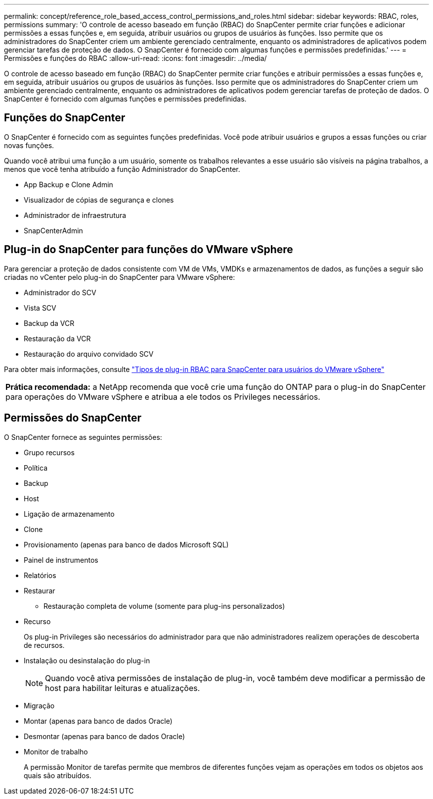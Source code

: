 ---
permalink: concept/reference_role_based_access_control_permissions_and_roles.html 
sidebar: sidebar 
keywords: RBAC, roles, permissions 
summary: 'O controle de acesso baseado em função (RBAC) do SnapCenter permite criar funções e adicionar permissões a essas funções e, em seguida, atribuir usuários ou grupos de usuários às funções. Isso permite que os administradores do SnapCenter criem um ambiente gerenciado centralmente, enquanto os administradores de aplicativos podem gerenciar tarefas de proteção de dados. O SnapCenter é fornecido com algumas funções e permissões predefinidas.' 
---
= Permissões e funções do RBAC
:allow-uri-read: 
:icons: font
:imagesdir: ../media/


[role="lead"]
O controle de acesso baseado em função (RBAC) do SnapCenter permite criar funções e atribuir permissões a essas funções e, em seguida, atribuir usuários ou grupos de usuários às funções. Isso permite que os administradores do SnapCenter criem um ambiente gerenciado centralmente, enquanto os administradores de aplicativos podem gerenciar tarefas de proteção de dados. O SnapCenter é fornecido com algumas funções e permissões predefinidas.



== Funções do SnapCenter

O SnapCenter é fornecido com as seguintes funções predefinidas. Você pode atribuir usuários e grupos a essas funções ou criar novas funções.

Quando você atribui uma função a um usuário, somente os trabalhos relevantes a esse usuário são visíveis na página trabalhos, a menos que você tenha atribuído a função Administrador do SnapCenter.

* App Backup e Clone Admin
* Visualizador de cópias de segurança e clones
* Administrador de infraestrutura
* SnapCenterAdmin




== Plug-in do SnapCenter para funções do VMware vSphere

Para gerenciar a proteção de dados consistente com VM de VMs, VMDKs e armazenamentos de dados, as funções a seguir são criadas no vCenter pelo plug-in do SnapCenter para VMware vSphere:

* Administrador do SCV
* Vista SCV
* Backup da VCR
* Restauração da VCR
* Restauração do arquivo convidado SCV


Para obter mais informações, consulte https://docs.netapp.com/us-en/sc-plugin-vmware-vsphere/scpivs44_types_of_rbac_for_snapcenter_users.html["Tipos de plug-in RBAC para SnapCenter para usuários do VMware vSphere"^]

|===


| *Prática recomendada:* a NetApp recomenda que você crie uma função do ONTAP para o plug-in do SnapCenter para operações do VMware vSphere e atribua a ele todos os Privileges necessários. 
|===


== Permissões do SnapCenter

O SnapCenter fornece as seguintes permissões:

* Grupo recursos
* Política
* Backup
* Host
* Ligação de armazenamento
* Clone
* Provisionamento (apenas para banco de dados Microsoft SQL)
* Painel de instrumentos
* Relatórios
* Restaurar
+
** Restauração completa de volume (somente para plug-ins personalizados)


* Recurso
+
Os plug-in Privileges são necessários do administrador para que não administradores realizem operações de descoberta de recursos.

* Instalação ou desinstalação do plug-in
+

NOTE: Quando você ativa permissões de instalação de plug-in, você também deve modificar a permissão de host para habilitar leituras e atualizações.

* Migração
* Montar (apenas para banco de dados Oracle)
* Desmontar (apenas para banco de dados Oracle)
* Monitor de trabalho
+
A permissão Monitor de tarefas permite que membros de diferentes funções vejam as operações em todos os objetos aos quais são atribuídos.


